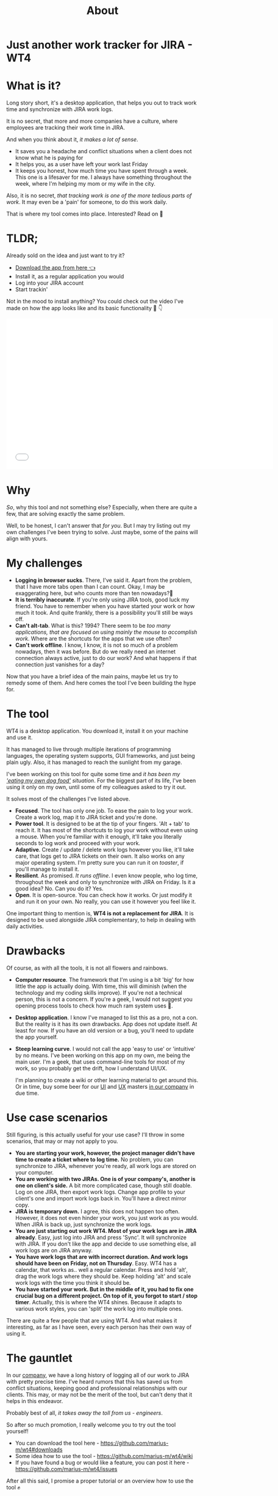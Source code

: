 #+TITLE: About
* Just another work tracker for JIRA - WT4

* What is it?
Long story short, it's a desktop application, that helps you out to track work time and synchronize with JIRA work logs.

[[file:imgs/main.png]]

It is no secret, that more and more companies have a culture, where employees are tracking their work time in JIRA.

And when you think about it, /it makes a lot of sense/.
- It saves you a headache and conflict situations when a client does not know what he is paying for
- It helps you, as a user have left your work last Friday
- It keeps you honest, how much time you have spent through a week. This one is a lifesaver for me. I always have something throughout the week, where I'm helping my mom or my wife in the city.

Also, it is no secret, /that tracking work is one of the more tedious parts of work/. It may even be a 'pain' for someone, to do this work daily.

That is where my tool comes into place. Interested? Read on 🚀

* TLDR;
Already sold on the idea and just want to try it?
- [[https://github.com/marius-m/wt4/releases][Download the app from here 👈]]
- Install it, as a regular application you would
- Log into your JIRA account
- Start trackin'

Not in the mood to install anything? You could check out the video I've made on how the app looks like and its basic functionality 🎥 👇

#+BEGIN_export html
<iframe data-width="854" data-height="480" src="/media/a27dea69a1b4a9054996b416f49d4fef?postId=787638a0e620" data-media-id="a27dea69a1b4a9054996b416f49d4fef" data-thumbnail="https://i.embed.ly/1/image?url=https%3A%2F%2Fi.ytimg.com%2Fvi%2FCo-Apdwao1M%2Fhqdefault.jpg&amp;key=a19fcc184b9711e1b4764040d3dc5c07" allowfullscreen="" width="700" height="393" frameborder="0"></iframe>
#+END_export

* Why
/So/, why this tool and not something else? Especially, when there are quite a few, that are solving exactly the same problem.

Well, to be honest, I can't answer that /for you/. But I may try listing out my own challenges I've been trying to solve. Just maybe, some of the pains will align with yours.

* My challenges
- *Logging in browser sucks*. There, I've said it. Apart from the problem, that I have more tabs open than I can count. Okay, I may be exaggerating here, but who counts more than ten nowadays?🤔
- *It is terribly inaccurate*. If you're only using JIRA tools, good luck my friend. You have to remember when you have started your work or how much it took. And quite frankly, there is a possibility you'll still be ways off.
- *Can't alt-tab*. What is this? 1994? There seem to be /too many applications, that are focused on using mainly the mouse to accomplish work/. Where are the shortcuts for the apps that we use often?
- *Can't work offline*. I know, I know, it is not so much of a problem nowadays, then it was before. But do we really need an internet connection always active, just to do our work? And what happens if that connection just vanishes for a day?

Now that you have a brief idea of the main pains, maybe let us try to remedy some of them. And here comes the tool I've been building the hype for.

* The tool
WT4 is a desktop application. You download it, install it on your machine and use it.

It has managed to live through multiple iterations of programming languages, the operating system supports, GUI frameworks, and just being plain ugly. Also, it has managed to reach the sunlight from my garage.

I've been working on this tool for quite some time and /it has been my [[https://en.wikipedia.org/wiki/Eating_your_own_dog_food]['eating my own dog food']] situation/. For the biggest part of its life, I've been using it only on my own, until some of my colleagues asked to try it out.

It solves most of the challenges I've listed above.

- *Focused*. The tool has only one job. To ease the pain to log your work. Create a work log, map it to JIRA ticket and you're done.
- *Power tool*. It is designed to be at the tip of your fingers. 'Alt + tab' to reach it. It has most of the shortcuts to log your work without even using a mouse. When you're familiar with it enough, it'll take you literally seconds to log work and proceed with your work.
- *Adaptive*. Create / update / delete work logs however you like, it'll take care, that logs get to JIRA tickets on their own. It also works on any major operating system. I'm pretty sure you can run it on /toaster/, if you'll manage to install it.
- *Resilient*. As promised. /It runs offline/. I even know people, who log time, throughout the week and only to synchronize with JIRA on Friday. Is it a good idea? No. Can you do it? Yes.
- *Open*. It is open-source. You can check how it works. Or just modify it and run it on your own. No really, you can use it however you feel like it.

One important thing to mention is, *WT4 is not a replacement for JIRA*. It is designed to be used alongside JIRA complementary, to help in dealing with daily activities.

* Drawbacks
Of course, as with all the tools, it is not all flowers and rainbows.

- *Computer resource*. The framework that I'm using is a bit 'big' for how little the app is actually doing. With time, this will diminish (when the technology and my coding skills improve). If you're not a technical person, this is not a concern. If you're a geek, I would not suggest you opening process tools to check how much ram system uses 🙈.

  [[file:imgs/ram.jpeg]]

- *Desktop application*. I know I've managed to list this as a pro, not a con. But the reality is it has its own drawbacks. App does not update itself. At least for now. If you have an old version or a bug, you'll need to update the app yourself.

- *Steep learning curve*. I would not call the app 'easy to use' or 'intuitive' by no means. I've been working on this app on my own, me being the main user. I'm a geek, that uses command-line tools for most of my work, so you probably get the drift, how I understand UI/UX.

  I'm planning to create a wiki or other learning material to get around this. Or in time, buy some beer for our [[https://www.linkedin.com/in/sandra-pipirait%C4%97-navickien%C4%97-603b1853/][UI]] and [[/][UX]] masters [[https://www.ito.lt/][in our company]] in due time.

* Use case scenarios
Still figuring, is this actually useful for your use case? I'll throw in some scenarios, that may or may not apply to you.

- *You are starting your work, however, the project manager didn't have time to create a ticket where to log time.* No problem, you can synchronize to JIRA, whenever you're ready, all work logs are stored on your computer.
- *You are working with two JIRAs. One is of your company's, another is one on client's side.* A bit more complicated case, though still doable. Log on one JIRA, then export work logs. Change app profile to your client's one and import work logs back in. You'll have a direct mirror copy.
- *JIRA is temporary down.* I agree, this does not happen too often. However, it does not even hinder your work, you just work as you would. When JIRA is back up, just synchronize the work logs.
- *You are just starting out work WT4. Most of your work logs are in JIRA already*. Easy, just log into JIRA and press 'Sync'. It will synchronize with JIRA. If you don't like the app and decide to use something else, all work logs are on JIRA anyway.
- *You have work logs that are with incorrect duration. And work logs should have been on Friday, not on Thursday*. Easy. WT4 has a calendar, that works as.. well a regular calendar. Press and hold 'alt', drag the work logs where they should be. Keep holding 'alt' and scale work logs with the time you think it should be.
- *You have started your work. But in the middle of it, you had to fix one crucial bug on a different project. On top of it, you forgot to start / stop timer*. Actually, this is where the WT4 shines. Because it adapts to various work styles, you can 'split' the work log into multiple ones.

There are quite a few people that are using WT4. And what makes it interesting, as far as I have seen, every each person has their own way of using it.

* The gauntlet
In our [[https://www.ito.lt/][company]], we have a long history of logging all of our work to JIRA with pretty precise time. I've heard rumors that this has saved us from conflict situations, keeping good and professional relationships with our clients. This may, or may not be the merit of the tool, but can't deny that it helps in this endeavor.

Probably best of all, /it takes away the toll from us - engineers/.

So after so much promotion, I really welcome you to try out the tool yourself!

- You can download the tool here - https://github.com/marius-m/wt4#downloads
- Some idea how to use the tool - https://github.com/marius-m/wt4/wiki
- If you have found a bug or would like a feature, you can post it here - https://github.com/marius-m/wt4/issues

After all this said, I promise a proper tutorial or an overview how to use the tool ✊
